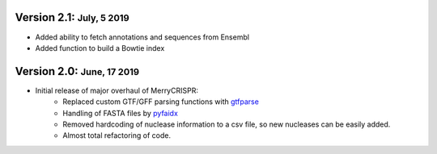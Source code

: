 .. role:: small
.. role:: smaller
.. role:: noteversion


Version 2.1: :small:`July, 5 2019`
------------------------------------
- Added ability to fetch annotations and sequences from Ensembl
- Added function to build a Bowtie index

Version 2.0: :small:`June, 17 2019`
------------------------------------
- Initial release of major overhaul of MerryCRISPR:
   - Replaced custom GTF/GFF parsing functions with `gtfparse <https://github.com/openvax/gtfparse>`_
   - Handling of FASTA files by `pyfaidx <https://github.com/mdshw5/pyfaidx>`_
   - Removed hardcoding of nuclease information to a csv file, so new nucleases can be easily added.
   - Almost total refactoring of code.